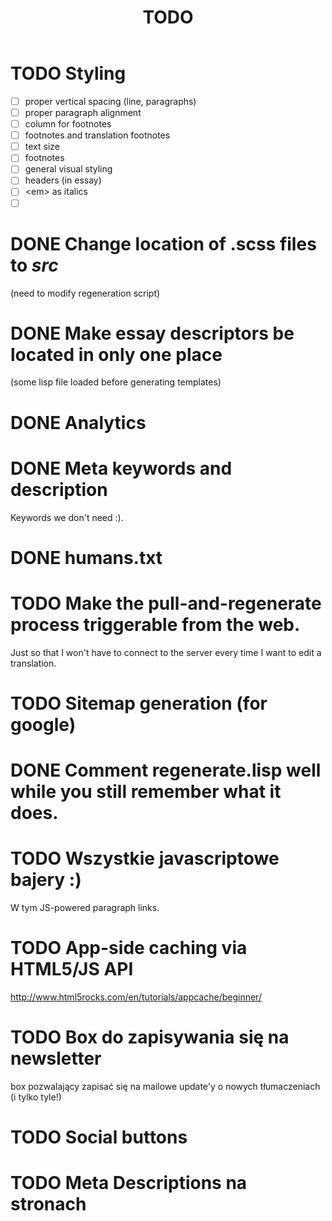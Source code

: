 #+title: TODO
#+startup: hidestars


* TODO Styling
  - [ ] proper vertical spacing (line, paragraphs)
  - [ ] proper paragraph alignment
  - [ ] column for footnotes
  - [ ] footnotes and translation footnotes
  - [ ] text size
  - [ ] footnotes
  - [ ] general visual styling
  - [ ] headers (in essay)
  - [ ] <em> as italics
  - [ ] 
* DONE Change location of .scss files to /src/
  (need to modify regeneration script)

* DONE Make essay descriptors be located in only one place
  (some lisp file loaded before generating templates)

* DONE Analytics

* DONE Meta keywords and description
  Keywords we don't need :).

* DONE humans.txt

* TODO Make the pull-and-regenerate process triggerable from the web.
  Just so that I won't have to connect to the server every time I want to edit a translation.

* TODO Sitemap generation (for google)

* DONE Comment regenerate.lisp well while you still remember what it does.

* TODO Wszystkie javascriptowe bajery :)
  W tym JS-powered paragraph links.
* TODO App-side caching via HTML5/JS API
  http://www.html5rocks.com/en/tutorials/appcache/beginner/
* TODO Box do zapisywania się na newsletter
  box pozwalający zapisać się na mailowe update'y o nowych tłumaczeniach
  (i tylko tyle!)
* TODO Social buttons

* TODO Meta Descriptions na stronach
